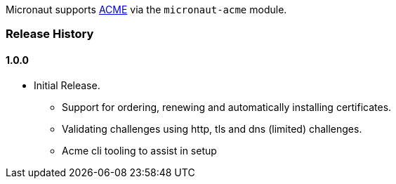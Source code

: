 Micronaut supports https://en.wikipedia.org/wiki/Automated_Certificate_Management_Environment[ACME] via the `micronaut-acme` module.

=== Release History
==== 1.0.0
* Initial Release.
** Support for ordering, renewing and automatically installing certificates.
** Validating challenges using http, tls and dns (limited) challenges.
** Acme cli tooling to assist in setup